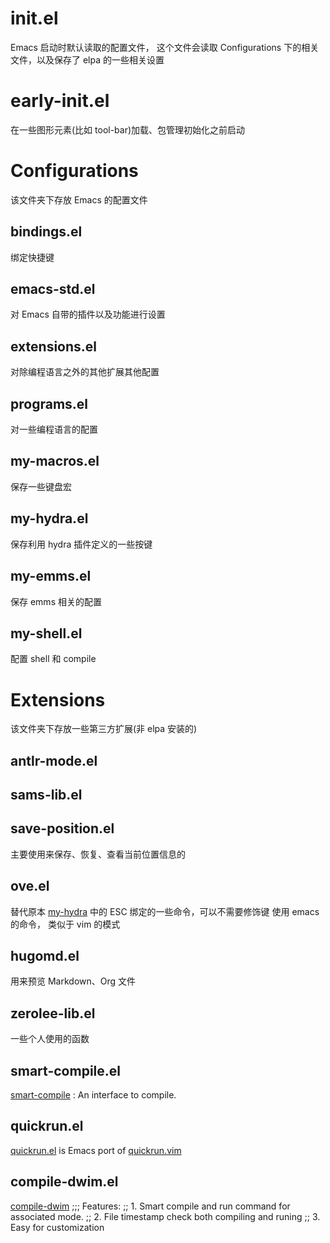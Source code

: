 * init.el
  Emacs 启动时默认读取的配置文件，
  这个文件会读取 Configurations 下的相关文件，以及保存了 elpa 的一些相关设置
* early-init.el
  在一些图形元素(比如 tool-bar)加载、包管理初始化之前启动
* Configurations
  该文件夹下存放 Emacs 的配置文件
** bindings.el
   绑定快捷键
** emacs-std.el
   对 Emacs 自带的插件以及功能进行设置
** extensions.el
   对除编程语言之外的其他扩展其他配置
** programs.el
   对一些编程语言的配置
** my-macros.el
   保存一些键盘宏
** my-hydra.el
   保存利用 hydra 插件定义的一些按键
** my-emms.el
   保存 emms 相关的配置
** my-shell.el
   配置 shell 和 compile
* Extensions
  该文件夹下存放一些第三方扩展(非 elpa 安装的)
** antlr-mode.el         
** sams-lib.el           
** save-position.el
   主要使用来保存、恢复、查看当前位置信息的
** ove.el
   替代原本 [[file:Configurations/my-hydra.el][my-hydra]] 中的 ESC 绑定的一些命令，可以不需要修饰键
   使用 emacs 的命令， 类似于 vim 的模式
** hugomd.el
   用来预览 Markdown、Org 文件
** zerolee-lib.el
   一些个人使用的函数
** smart-compile.el
   [[https://github.com/zenitani/elisp/blob/master/smart-compile.el][smart-compile]] : An interface to compile.
** quickrun.el
   [[https://github.com/emacsorphanage/quickrun/blob/master/quickrun.el][quickrun.el]] is Emacs port of [[https://github.com/thinca/vim-quickrun][quickrun.vim]]
** compile-dwim.el
   [[https://github.com/zilongshanren/spacemacs-private/blob/develop/layers/zilongshanren-programming/local/compile-dwim/compile-dwim.el][compile-dwim]]
   ;;; Features:
   ;; 1. Smart compile and run command for associated mode.
   ;; 2. File timestamp check both compiling and runing
   ;; 3. Easy for customization
